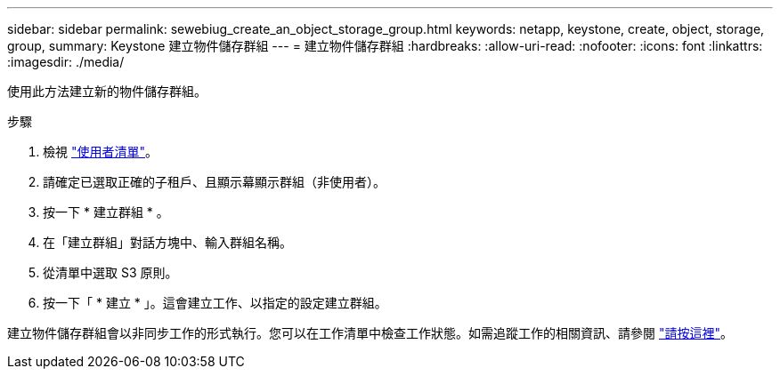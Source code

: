 ---
sidebar: sidebar 
permalink: sewebiug_create_an_object_storage_group.html 
keywords: netapp, keystone, create, object, storage, group, 
summary: Keystone 建立物件儲存群組 
---
= 建立物件儲存群組
:hardbreaks:
:allow-uri-read: 
:nofooter: 
:icons: font
:linkattrs: 
:imagesdir: ./media/


[role="lead"]
使用此方法建立新的物件儲存群組。

.步驟
. 檢視 link:sewebiug_view_a_list_of_users.html#view-a-list-of-users["使用者清單"]。
. 請確定已選取正確的子租戶、且顯示幕顯示群組（非使用者）。
. 按一下 * 建立群組 * 。
. 在「建立群組」對話方塊中、輸入群組名稱。
. 從清單中選取 S3 原則。
. 按一下「 * 建立 * 」。這會建立工作、以指定的設定建立群組。


建立物件儲存群組會以非同步工作的形式執行。您可以在工作清單中檢查工作狀態。如需追蹤工作的相關資訊、請參閱 link:https://docs.netapp.com/us-en/keystone/sewebiug_netapp_service_engine_web_interface_overview.html#jobs-and-job-status-indicator["請按這裡"]。
